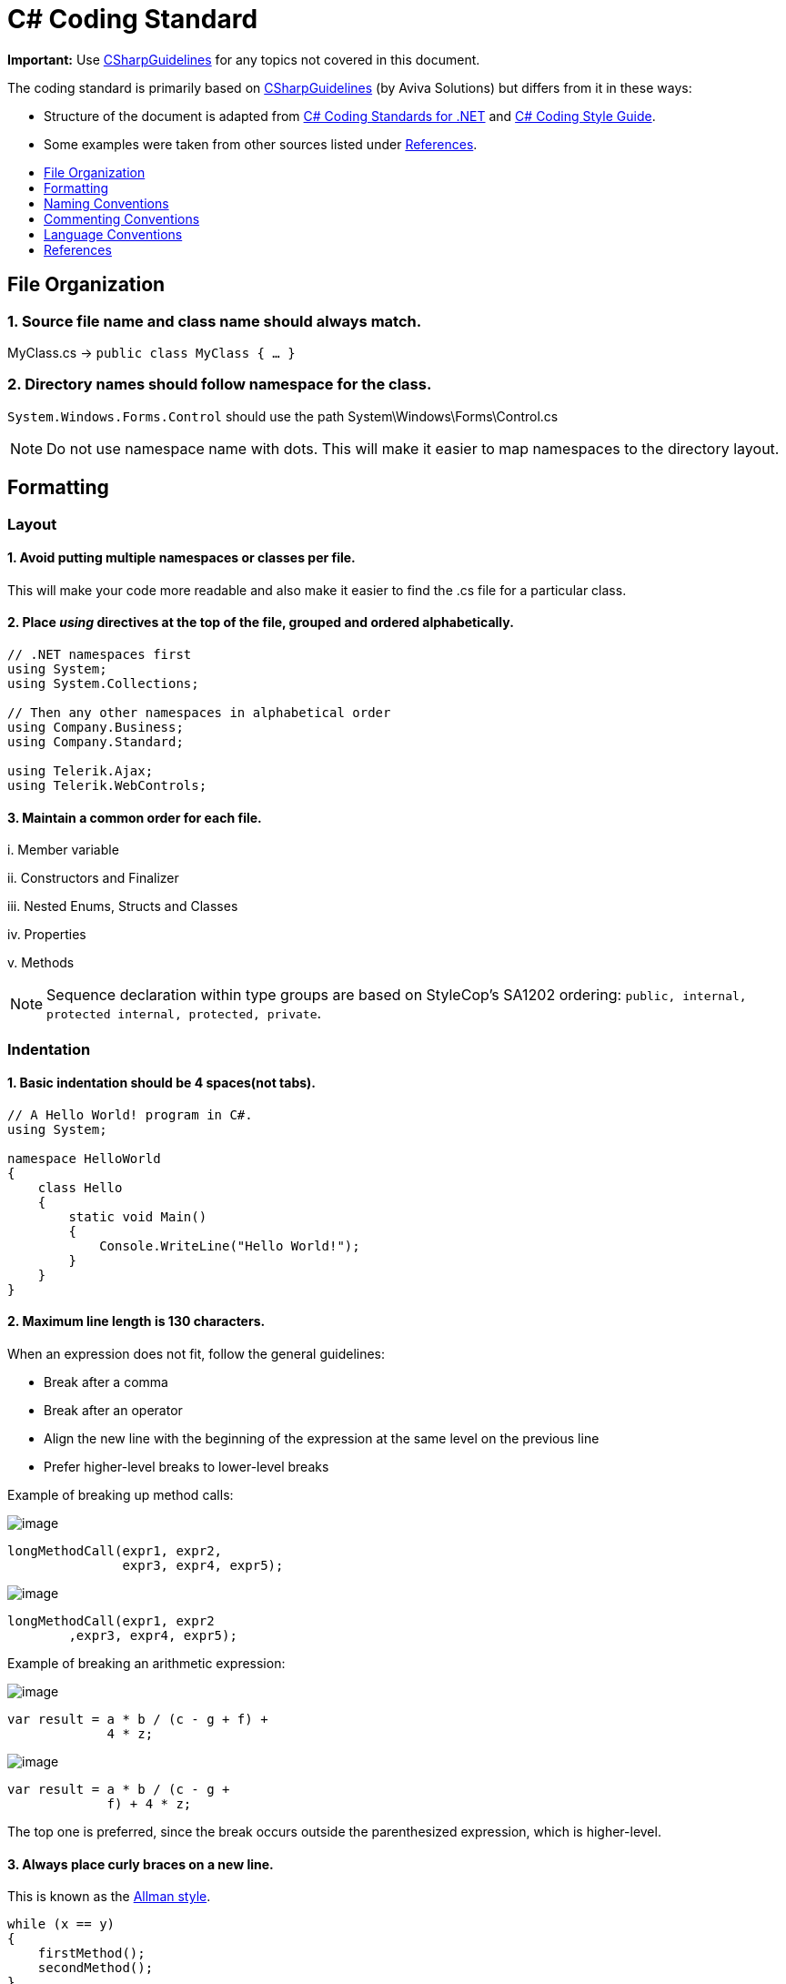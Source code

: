 = C# Coding Standard
:toc: macro
:toc-title:
:toclevels: 1

*Important:* Use https://github.com/dennisdoomen/CSharpGuidelines[CSharpGuidelines] for any topics not covered in this document.

****
The coding standard is primarily based on https://github.com/dennisdoomen/CSharpGuidelines[CSharpGuidelines] (by Aviva Solutions) but differs from it in these ways:

* Structure of the document is adapted from http://se.inf.ethz.ch/old/teaching/ss2007/251-0290-00/project/CSharpCodingStandards.pdf[C# Coding Standards for .NET] and http://www.icsharpcode.net/TechNotes/SharpDevelopCodingStyle03.pdf[C# Coding Style Guide].
* Some examples were taken from other sources listed under <<References>>.
****

toc::[]

== File Organization

=== 1. Source file name and class name should always match.

MyClass.cs → `public class MyClass { ... }`

=== 2. Directory names should follow namespace for the class.

`System.Windows.Forms.Control` should use the path System\Windows\Forms\Control.cs

[NOTE]
====
Do not use namespace name with dots. This will make it easier to map namespaces to the directory layout.
====

== Formatting

=== Layout

==== 1. Avoid putting multiple namespaces or classes per file.

This will make your code more readable and also make it easier to find the .cs file for a particular class.

==== 2. Place _using_ directives at the top of the file, grouped and ordered alphabetically.

[source,cs]
----
// .NET namespaces first
using System;
using System.Collections;

// Then any other namespaces in alphabetical order
using Company.Business;
using Company.Standard;

using Telerik.Ajax;
using Telerik.WebControls;
----

==== 3. Maintain a common order for each file.

{blank}i. Member variable

{blank}ii. Constructors and Finalizer

{blank}iii. Nested Enums, Structs and Classes

{blank}iv. Properties

{blank}v. Methods

[NOTE]
====
Sequence declaration within type groups are based on StyleCop's SA1202 ordering: `public, internal, protected internal, protected, private`.
====

=== Indentation

==== 1. Basic indentation should be 4 spaces(not tabs).

[source,cs]
----
// A Hello World! program in C#.
using System;

namespace HelloWorld
{
    class Hello 
    {
        static void Main() 
        {
            Console.WriteLine("Hello World!");
        }
    }
}
----

==== 2. Maximum line length is 130 characters.

When an expression does not fit, follow the general guidelines:

* Break after a comma
* Break after an operator
* Align the new line with the beginning of the expression at the same level on the previous line
* Prefer higher-level breaks to lower-level breaks

Example of breaking up method calls:

image:Good.png[image]

[source,cs]
----
longMethodCall(expr1, expr2,
               expr3, expr4, expr5);
----

image:Bad.png[image]

[source,cs]
----
longMethodCall(expr1, expr2
        ,expr3, expr4, expr5);
----

Example of breaking an arithmetic expression:

image:Good.png[image]

[source,cs]
----
var result = a * b / (c - g + f) +
             4 * z;
----

image:Bad.png[image]

[source,cs]
----
var result = a * b / (c - g +
             f) + 4 * z;
----

The top one is preferred, since the break occurs outside the parenthesized expression, which is higher-level.

==== 3. Always place curly braces on a new line.

This is known as the https://en.wikipedia.org/wiki/Indent_style#Allman_style[Allman style].

[source,cs]
----
while (x == y)
{
    firstMethod();
    secondMethod();
}

lastMethod();
----

==== 4. Always put curly braces even if it might not be required.

Such as having only one statement in the `if` clause. This is to enforce consistency.

[source,cs]
----
if (x > y) 
{
    doSomething();
}
----

=== White Space

==== 1. General guidelines.

* Keywords like `if`, `while` should be followed by a white space.
* Semicolons in `for` statements should be followed by a white space.
* Commas should be followed by a white space.
* Add a white space around operators like `+`, `-`, `==` etc.
* Do not add white space after `(` and before `)`.

Examples:

image:Good.png[image]

[source,cs]
----
a = (b + c) * d;
----

[source,cs]
----
while (true) {
----

[source,cs]
----
doSomething(a, b, c, d)
----

[source,cs]
----
for (i = 0; i < 10; i++) {
----

image:Bad.png[image]

[source,cs]
----
a=(b+c)*d;
----

[source,cs]
----
while(true){
----

[source,cs]
----
doSomething(a,b,c,d)
----

[source,cs]
----
for(i=0;i<10;i++){
----

== Naming Conventions

=== 1. All names should be written in English.

English is the preferred language for international development.

=== 2. Use proper casing for language elements.

[NOTE]
====
Pascal casing: the first letter of every word is capitalized. +
Camel casing: the first letter of every word, except for the first word, is capitalized.
====

[cols=",,",options="header",]
|==============================================
|Language element |Casing |Example
|Class, Struct |Pascal |`AppDomain`
|Interface |Pascal |`IBusinessService`
|Enumeration type |Pascal |`ErrorLevel`
|Enumeration values |Pascal |`FatalError`
|Event |Pascal |`Click`
|Private field |Camel |`listItem`
|Protected field |Pascal |`MainPanel`
|Constant field |Pascal |`MaximumItems`
|Constant local variable |Camel |`maximumItems`
|Read-only static field |Pascal |`RedValue`
|Local variable |Camel |`listOfValues`
|Method |Pascal |`ToString`
|Namespace |Pascal |`System.Drawing`
|Parameter |Camel |`typeName`
|Type parameter |Pascal |`TView`
|Property |Pascal |`BackColor`
|==============================================

=== 3. Avoid using abbreviations.

Unless the full name is excessive:

* Avoid abbreviations longer than 5 characters.
* Abbreviations must be widely known and accepted.
* Use upper case for 2-character abbreviations, and Pascal Case for longer abbreviations.

image:Good.png[image]

[source,cs]
----
UIControl
HtmlSource
----

image:Bad.png[image]

[source,cs]
----
UiControl
HTMLSource
----

=== 4. Prefix boolean variables with `Can`, `Is`, or `Has`.

Examples: `CanEvaluate`, `IsVisible`, `HasLicense`.

[NOTE]
====
Avoid boolean variables that represent the negation of things. e.g., use `IsInitialized` instead of `IsNotInitialized`.
====

=== 5. Do not include the parent class name within a property name.

image:Good.png[image]

[source,cs]
----
Customer.Name
----

image:Bad.png[image]

[source,cs]
----
Customer.CustomerName
----

=== 6. Do not use Hungarian Notation.

Hungarian notation is a defined set of pre and postfixes which are applied to names to reflect the type of the variable. This style was used in early Windows programming, but is now obsolete.

image:Good.png[image]

[source,cs]
----
Name
Colors
----

image:Bad.png[image]

[source,cs]
----
strName
ColorsEnum
----

[NOTE]
====
*Exception*: All fields and variable names that contain GUI elements like button should be postfixed with their type name without abbreviations. e.g., `cancelButton`, `nameTextBox`.
====

== Commenting Conventions

=== 1. General guidelines.

* Place the comment on a separate line, not at the end of a line of code.
* Begin comment text with an upper case letter.
* Insert one space between comment delimiter (`//`) and comment text.
* Use `//` or `///` but never `/* ... */`.
* The length of comment should not exceed the length of code.

=== 2. Document all public, protected and internal types and members.

Documenting your code allows Visual Studio to pop-up the documentation when your class is used somewhere else. You can form your documentation using https://msdn.microsoft.com/en-us/library/5ast78ax.aspx[XML tags].

[source,cs]
----
/// <summary>
/// Get a value indicating whether the user has a license.
/// </summary>
/// <returns>
/// <c>true</c> if the user has a license; otherwise <c>false</c>.
/// </returns>
public bool HasLicense() { ... }
----

== Language Conventions

=== 1. Do not omit access modifiers.

Explicitly declare all identifiers with the appropriate access modifiers instead of allowing the default.

image:Good.png[image]

[source,cs]
----
private void WriteEvent(string message)
----

image:Bad.png[image]

[source,cs]
----
void WriteEvent(string message)
----

=== 2. Always use the built-in C# data type aliases, instead of the .NET common type system.

image:Good.png[image]

[source,cs]
----
short
int
long
string
----

image:Bad.png[image]

[source,cs]
----
Int16
Int32
Int64
String
----

=== 3. Only use var when the type is very obvious.

When the type of a variable is clear from the context, use var in the declaration.

[source,cs]
----
var welcomeMessage = "This is a welcome message!";
var account = new Account();
----

Do not use var when the type is not apparent from the right side of the assignment.

[source,cs]
----
int result = ExampleClass.ResultSoFar();
----

[NOTE]
====
To know more about when to use/not to use implicit typing read https://blogs.msdn.microsoft.com/ericlippert/2011/04/20/uses-and-misuses-of-implicit-typing/[Uses and misuses of implicit typing].
====

=== 4. Favor Object and Collection initializers over separate statements.

image:Good.png[image]

[source,cs]
----
var startInfo = new ProcessStartInfo("myapp.exe");
{
    StandardOutput = Console.Output,
    UseShellExecute = true
};
----

image:Bad.png[image]

[source,cs]
----
var startInfo = new ProcessStartInfo("myapp.exe");
startInfo.StandardOutput = Console.Output;
startInfo.UseShellExecute = true;
----

== References

. https://msdn.microsoft.com/en-us/library/ff926074.aspx[C# Coding Coventions (C# Programming Guide)] -- From Microsoft
. http://se.inf.ethz.ch/old/teaching/ss2007/251-0290-00/project/CSharpCodingStandards.pdf[C# Coding Standards for .NET] -- By Lance Hunt
. http://www.icsharpcode.net/TechNotes/SharpDevelopCodingStyle03.pdf[C# Coding Style Guide] -- By Mike Krüger
. https://github.com/dennisdoomen/CSharpGuidelines[CSharpGuidelines] -- From Aviva Solutions
